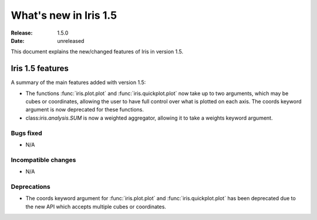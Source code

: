 What's new in Iris 1.5
**********************

:Release: 1.5.0
:Date: unreleased

This document explains the new/changed features of Iris in version 1.5.

Iris 1.5 features
=================

A summary of the main features added with version 1.5:

* The functions :func:`iris.plot.plot` and :func:`iris.quickplot.plot` now take
  up to two arguments, which may be cubes or coordinates, allowing the user to
  have full control over what is plotted on each axis. The coords keyword argument
  is now deprecated for these functions.
* class:`iris.analysis.SUM` is now a weighted aggregator, allowing it to take a
  weights keyword argument.

Bugs fixed
----------
* N/A

Incompatible changes
--------------------
* N/A

Deprecations
------------
* The coords keyword argument for :func:`iris.plot.plot` and :func:`iris.quickplot.plot`
  has been deprecated due to the new API which accepts multiple cubes or coordinates.
